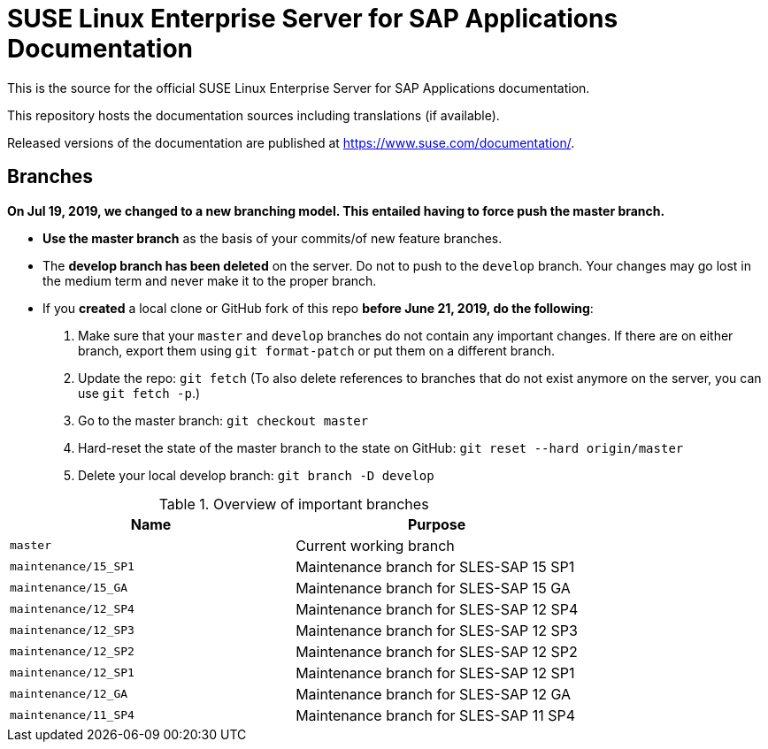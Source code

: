 = SUSE Linux Enterprise Server for SAP Applications Documentation

This is the source for the official SUSE Linux Enterprise Server for
SAP Applications documentation. 

This repository hosts the documentation sources including translations (if
available).

Released versions of the documentation are published at
https://www.suse.com/documentation/.


Branches
--------

***On Jul 19, 2019, we changed to a new branching model. This entailed having to force push the
master branch. ***

* *Use the master branch* as the basis of your commits/of new feature branches.

* The *develop branch has been deleted* on the server. Do not to push to the `develop` branch.
  Your changes may go lost in the medium term and never make it to the proper branch.
  
* If you *created* a local clone or GitHub fork of this repo *before June 21, 2019, do the following*:
+
[arabic]
. Make sure that your `master` and `develop` branches do not contain any important changes.
  If there are on either branch, export them using `git format-patch` or put them on a
  different branch.
. Update the repo: `git fetch`
  (To also delete references to branches that do not exist anymore on the server, you can use
  `git fetch -p`.)
. Go to the master branch: `git checkout master`
. Hard-reset the state of the master branch to the state on GitHub: `git reset --hard origin/master`
. Delete your local develop branch: `git branch -D develop`


.Overview of important branches
[options="header"]
|==========================================================================
| Name                             | Purpose
| `master`                         | Current working branch
| `maintenance/15_SP1`             | Maintenance branch for SLES-SAP 15 SP1
| `maintenance/15_GA`              | Maintenance branch for SLES-SAP 15 GA
| `maintenance/12_SP4`             | Maintenance branch for SLES-SAP 12 SP4
| `maintenance/12_SP3`             | Maintenance branch for SLES-SAP 12 SP3
| `maintenance/12_SP2`             | Maintenance branch for SLES-SAP 12 SP2
| `maintenance/12_SP1`             | Maintenance branch for SLES-SAP 12 SP1
| `maintenance/12_GA`              | Maintenance branch for SLES-SAP 12 GA
| `maintenance/11_SP4`             | Maintenance branch for SLES-SAP 11 SP4
|===========================================================================


== Contributing

Thank you for contributing to this repo. Please adhere to the following guidelines when creating a pull request:

. Make your pull request against the _master_ branch (not `develop`) if you are contributing to the most recent release
(currently SLES-SAP 15 SP1). This branch is is protected.

. If you are contributing to a previous release, please see _maintenance/_<RELEASENUMBER>_. These branches are also protected.

. Make sure all validation (Travis CI) checks are passed, and tag relevant SMEs from the development team (if applicable)
  and members of the SLES-SAP doc team: Thomas Schraitle (@tomschr), Stefan Knorr (@sknorr).
  
  **NOTE:** If your pull request has multiple files and reorganisation changes, please build locally using DAPS or daps2docker
  (see instructions below) to verify and build the files. Travis CI only validates, and does not ensure the XML builds
  are correct.

. Implement any required changes, or fix any merge conflicts if relevant. If you have any questions, ping a documentation team
  member in #susedoc on RocketChat.

== Editing DocBook

To contribute to the documentation, you need to write DocBook.

* You can learn about DocBook syntax at http://docbook.org/tdg5/en/html .
* SUSE documents are generally built with DAPS (package `daps`) and the
  SUSE XSL Stylesheets (package `suse-xsl-stylesheets`). Ideally, you should
  get these from the repository `Documentation:Tools`. However, slightly
  older versions are also available from the SLE and openSUSE repositories.

== Building Documentation

If you are interested in building DAPS documentation (defaulting to HTML and PDF), you can utilize
either DAPS directly or use daps2docker. Both tools only work on Linux.

* Use daps2docker if you use any Linux distribution that includes Docker and Systemd and only want to
  build HTML, PDF, or EPUB and want to be set up as quickly as possible.
* Use DAPS directly if you are using a recent version of openSUSE, and want to use any of the advanced
  features of DAPS, such as building Mobipocket or spell-checking documents.

=== Using daps2docker

1. Install Docker
2. Clone the daps2docker repository from https://github.com/openSUSE/daps2docker.
3. Within the cloned repository, run  `./daps2docker.sh /PATH/TO/DOC-DIR`
   This builds HTML and PDF documents.

=== Using DAPS Directly

** `$ daps -d DC-<YOUR_BOOK> validate`: Make sure what you have written is
    well-formed XML and valid DocBook 5
** `$ daps -d DC-<YOUR_BOOK> pdf`: Build a PDF document
** `$ daps -d DC-<YOUR_BOOK> html`: Build muliti-page HTML document
** Learn more at https://opensuse.github.io/daps
